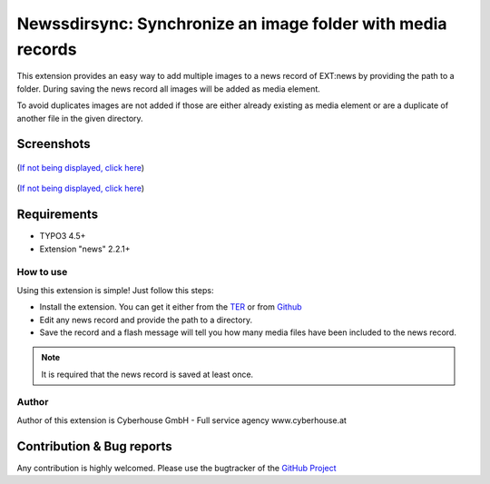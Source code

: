 .. ==================================================
.. FOR YOUR INFORMATION
.. --------------------------------------------------
.. -*- coding: utf-8 -*- with BOM.

=============================================================
Newssdirsync: Synchronize an image folder with media records
=============================================================

This extension provides an easy way to add multiple images to a news record of EXT:news by providing the path to a folder.
During saving the news record all images will be added as media element.

To avoid duplicates images are not added if those are either already existing as media element or are a duplicate of another file in the given directory.


Screenshots
^^^^^^^^^^^^^^^^

.. figure:: Resources/Public/Images/screenshot-1.png
		:alt: Screenshot 1

(`If not being displayed, click here <https://raw.github.com/cyberhouse/t3ext-newsdirsync/master/Resources/Public/Images/screenshot-1.png>`_)

.. figure:: Resources/Public/Images/screenshot-2.png
		:alt: Screenshot 2
		
(`If not being displayed, click here <https://raw.github.com/cyberhouse/t3ext-newsdirsync/master/Resources/Public/Images/screenshot-2.png>`_)

Requirements
^^^^^^^^^^^^^^^^
- TYPO3 4.5+
- Extension "news" 2.2.1+




How to use
==================

Using this extension is simple! Just follow this steps:

- Install the extension. You can get it either from the `TER <http://typo3.org/extensions/repository/view/newsdirsync>`_ or from `Github <https://github.com/cyberhouse/t3ext-newsdirsync>`_ 
- Edit any news record and provide the path to a directory.
- Save the record and a flash message will tell you how many media files have been included to the news record.

.. note::

   It is required that the news record is saved at least once.

Author
==================

Author of this extension is Cyberhouse GmbH - Full service agency www.cyberhouse.at


Contribution & Bug reports
^^^^^^^^^^^^^^^^^^^^^^^^^^^^

Any contribution is highly welcomed. Please use the bugtracker of the `GitHub Project <https://github.com/cyberhouse/t3ext-newsdirsync/issues>`_

